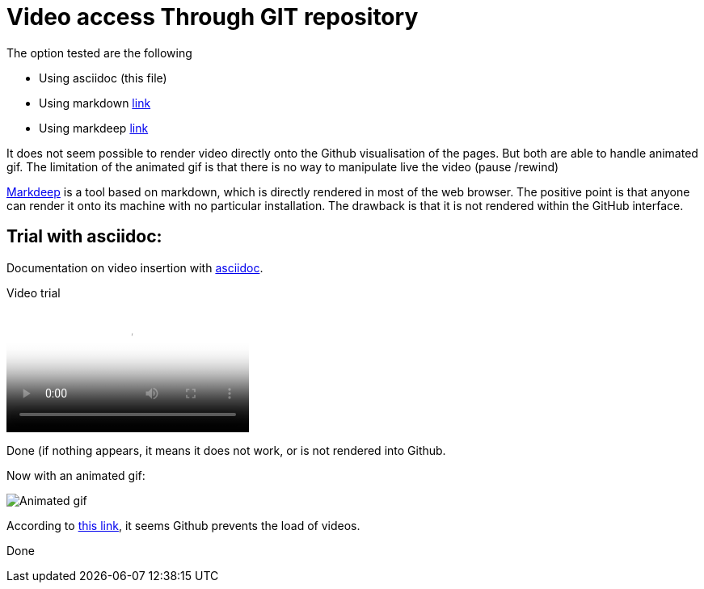 = Video access Through GIT repository

The option tested are the following

* Using asciidoc (this file)
* Using markdown link:readme.md[link]
* Using markdeep link:readme_markdeep.md.html[link]

It does not seem possible to render video directly onto the Github visualisation of the pages.
But both are able to handle animated gif.
The limitation of the animated gif is that there is no way to manipulate live the video (pause /rewind)

link:https://casual-effects.com/markdeep/[Markdeep] is a tool based on markdown, which is directly rendered in most of the web browser.
The positive point is that anyone can render it onto its machine with no particular installation.
The drawback is that it is not rendered within the GitHub interface.


== Trial with asciidoc:

Documentation on video insertion with link:https://docs.asciidoctor.org/asciidoc/latest/macros/audio-and-video/#video-macro-syntax[asciidoc].


Video trial

video::video.mp4[Video attempt]

Done (if nothing appears, it means it does not work, or is not rendered into Github.

Now with an animated gif:

image::video.gif[Animated gif]

According to link:https://stackoverflow.com/questions/62533346/asciidoc-how-to-embed-youtube-videos-in-github-flavored-asciidoc[this link], it seems Github prevents the load of videos.

Done




